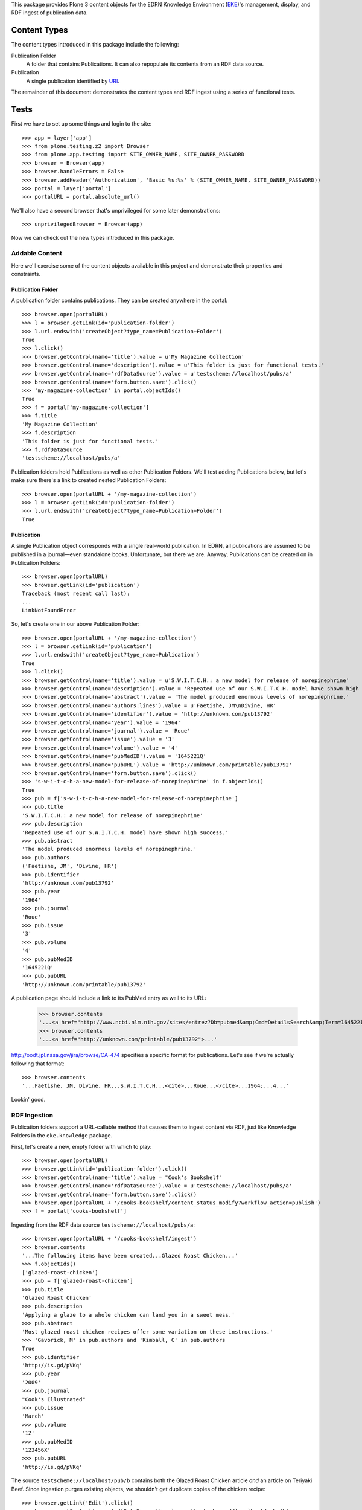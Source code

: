 This package provides Plone 3 content objects for the EDRN Knowledge
Environment (EKE_)'s management, display, and RDF ingest of publication data.


Content Types
=============

The content types introduced in this package include the following:

Publication Folder
    A folder that contains Publications.  It can also repopulate its
    contents from an RDF data source.
Publication
    A single publication identified by URI_.

The remainder of this document demonstrates the content types and RDF ingest
using a series of functional tests.


Tests
=====

First we have to set up some things and login to the site::

    >>> app = layer['app']
    >>> from plone.testing.z2 import Browser
    >>> from plone.app.testing import SITE_OWNER_NAME, SITE_OWNER_PASSWORD
    >>> browser = Browser(app)
    >>> browser.handleErrors = False
    >>> browser.addHeader('Authorization', 'Basic %s:%s' % (SITE_OWNER_NAME, SITE_OWNER_PASSWORD))
    >>> portal = layer['portal']    
    >>> portalURL = portal.absolute_url()

We'll also have a second browser that's unprivileged for some later
demonstrations::

    >>> unprivilegedBrowser = Browser(app)

Now we can check out the new types introduced in this package.


Addable Content
---------------

Here we'll exercise some of the content objects available in this project and
demonstrate their properties and constraints.


Publication Folder
~~~~~~~~~~~~~~~~~~

A publication folder contains publications.  They can be created anywhere
in the portal::

    >>> browser.open(portalURL)
    >>> l = browser.getLink(id='publication-folder')
    >>> l.url.endswith('createObject?type_name=Publication+Folder')
    True
    >>> l.click()
    >>> browser.getControl(name='title').value = u'My Magazine Collection'
    >>> browser.getControl(name='description').value = u'This folder is just for functional tests.'
    >>> browser.getControl(name='rdfDataSource').value = u'testscheme://localhost/pubs/a'
    >>> browser.getControl(name='form.button.save').click()
    >>> 'my-magazine-collection' in portal.objectIds()
    True
    >>> f = portal['my-magazine-collection']
    >>> f.title
    'My Magazine Collection'
    >>> f.description
    'This folder is just for functional tests.'
    >>> f.rdfDataSource
    'testscheme://localhost/pubs/a'

Publication folders hold Publications as well as other Publication Folders.
We'll test adding Publications below, but let's make sure there's a link to
created nested Publication Folders::

    >>> browser.open(portalURL + '/my-magazine-collection')
    >>> l = browser.getLink(id='publication-folder')
    >>> l.url.endswith('createObject?type_name=Publication+Folder')
    True


Publication
~~~~~~~~~~~

A single Publication object corresponds with a single real-world publication.
In EDRN, all publications are assumed to be published in a journal—even
standalone books.  Unfortunate, but there we are.  Anyway, Publications can be
created on in Publication Folders::

    >>> browser.open(portalURL)
    >>> browser.getLink(id='publication')
    Traceback (most recent call last):
    ...
    LinkNotFoundError

So, let's create one in our above Publication Folder::

    >>> browser.open(portalURL + '/my-magazine-collection')
    >>> l = browser.getLink(id='publication')
    >>> l.url.endswith('createObject?type_name=Publication')
    True
    >>> l.click()
    >>> browser.getControl(name='title').value = u'S.W.I.T.C.H.: a new model for release of norepinephrine'
    >>> browser.getControl(name='description').value = 'Repeated use of our S.W.I.T.C.H. model have shown high success.'
    >>> browser.getControl(name='abstract').value = 'The model produced enormous levels of norepinephrine.'
    >>> browser.getControl(name='authors:lines').value = u'Faetishe, JM\nDivine, HR'
    >>> browser.getControl(name='identifier').value = 'http://unknown.com/pub13792'
    >>> browser.getControl(name='year').value = '1964'
    >>> browser.getControl(name='journal').value = 'Roue'
    >>> browser.getControl(name='issue').value = '3'
    >>> browser.getControl(name='volume').value = '4'
    >>> browser.getControl(name='pubMedID').value = '1645221Q'
    >>> browser.getControl(name='pubURL').value = 'http://unknown.com/printable/pub13792'
    >>> browser.getControl(name='form.button.save').click()
    >>> 's-w-i-t-c-h-a-new-model-for-release-of-norepinephrine' in f.objectIds()
    True
    >>> pub = f['s-w-i-t-c-h-a-new-model-for-release-of-norepinephrine']
    >>> pub.title
    'S.W.I.T.C.H.: a new model for release of norepinephrine'
    >>> pub.description
    'Repeated use of our S.W.I.T.C.H. model have shown high success.'
    >>> pub.abstract
    'The model produced enormous levels of norepinephrine.'
    >>> pub.authors
    ('Faetishe, JM', 'Divine, HR')
    >>> pub.identifier
    'http://unknown.com/pub13792'
    >>> pub.year
    '1964'
    >>> pub.journal
    'Roue'
    >>> pub.issue
    '3'
    >>> pub.volume
    '4'
    >>> pub.pubMedID
    '1645221Q'
    >>> pub.pubURL
    'http://unknown.com/printable/pub13792'
    
A publication page should include a link to its PubMed entry as well to its URL:

    >>> browser.contents
    '...<a href="http://www.ncbi.nlm.nih.gov/sites/entrez?Db=pubmed&amp;Cmd=DetailsSearch&amp;Term=1645221Q%5Buid%5D">...'
    >>> browser.contents
    '...<a href="http://unknown.com/printable/pub13792">...'

http://oodt.jpl.nasa.gov/jira/browse/CA-474 specifies a specific format for
publications.  Let's see if we're actually following that format::

    >>> browser.contents
    '...Faetishe, JM, Divine, HR...S.W.I.T.C.H...<cite>...Roue...</cite>...1964;...4...'

Lookin' good.


RDF Ingestion
-------------

Publication folders support a URL-callable method that causes them to ingest
content via RDF, just like Knowledge Folders in the ``eke.knowledge`` package.

First, let's create a new, empty folder with which to play::

    >>> browser.open(portalURL)
    >>> browser.getLink(id='publication-folder').click()
    >>> browser.getControl(name='title').value = "Cook's Bookshelf"
    >>> browser.getControl(name='rdfDataSource').value = u'testscheme://localhost/pubs/a'
    >>> browser.getControl(name='form.button.save').click()
    >>> browser.open(portalURL + '/cooks-bookshelf/content_status_modify?workflow_action=publish')
    >>> f = portal['cooks-bookshelf']

Ingesting from the RDF data source ``testscheme://localhost/pubs/a``::

    >>> browser.open(portalURL + '/cooks-bookshelf/ingest')
    >>> browser.contents
    '...The following items have been created...Glazed Roast Chicken...'
    >>> f.objectIds()
    ['glazed-roast-chicken']
    >>> pub = f['glazed-roast-chicken']
    >>> pub.title
    'Glazed Roast Chicken'
    >>> pub.description
    'Applying a glaze to a whole chicken can land you in a sweet mess.'
    >>> pub.abstract
    'Most glazed roast chicken recipes offer some variation on these instructions.'
    >>> 'Gavorick, M' in pub.authors and 'Kimball, C' in pub.authors
    True
    >>> pub.identifier
    'http://is.gd/pVKq'
    >>> pub.year
    '2009'
    >>> pub.journal
    "Cook's Illustrated"
    >>> pub.issue
    'March'
    >>> pub.volume
    '12'
    >>> pub.pubMedID
    '123456X'
    >>> pub.pubURL
    'http://is.gd/pVKq'

The source ``testscheme://localhost/pub/b`` contains both the Glazed Roast
Chicken article *and* an article on Teriyaki Beef.  Since ingestion purges
existing objects, we shouldn't get duplicate copies of the chicken recipe::

    >>> browser.getLink('Edit').click()
    >>> browser.getControl(name='rdfDataSource').value = 'testscheme://localhost/pubs/b'
    >>> browser.getControl(name='form.button.save').click()
    >>> browser.getLink('Ingest').click()
    >>> objIDs = f.objectIds()
    >>> objIDs.sort()
    >>> objIDs
    ['glazed-roast-chicken', 'teriyaki-beef']
    
Although the PubMed ID is a required attribute, it's often missing in the RDF
we get from the DMCC.  In such a case, we shouldn't generate an invalid link
to PubMed in the folder's view.  Let's check that!  It just so happens the
Teriyaki Beef recipe's RDF is missing a statement as to its PubMed ID; is
there a URL? Checking::

    >>> browser.open(portalURL + '/cooks-bookshelf')
    >>> 'http://www.ncbi.nlm.nih.gov/sites/entrez?Db=pubmed&amp;Cmd=DetailsSearch&amp;Term=%5Buid%5D">' not in browser.contents
    True


Multiple Data Sources
~~~~~~~~~~~~~~~~~~~~~

As we'e seen, publication folders have a main RDF data source.  But they also
support zero or more additional sources of data.  Let's toss some of this
additional data in and see it can successfully ingest it::

	>>> browser.getLink('Edit').click()
	>>> browser.getControl(name='additionalDataSources:lines').value = 'testscheme://localhost/pubs/c\ntestscheme://localhost/pubs/d'
	>>> browser.getControl(name='form.button.save').click()
	>>> browser.getLink('Ingest').click()
	>>> len(f.objectIds())
	6


HTML Markup
~~~~~~~~~~~

http://oodt.jpl.nasa.gov/jira/browse/CA-472 reveals that RDF from the DMCC
doesn't contain plain text, but HTML markup.  Sigh.  Let's see if we deal with
that appropriately.  This new data source contains some nasty markup::

    >>> browser.getLink('Edit').click()
    >>> browser.getControl(name='rdfDataSource').value = 'testscheme://localhost/pubs/e'
    >>> browser.getControl(name='form.button.save').click()
    >>> browser.getLink('Ingest').click()
    >>> browser.open(portalURL + '/cooks-bookshelf/how-to-serve-man')
    >>> 'How to "Serve" Man' in browser.contents
    True
    >>> 'Applying a glaze to a whole man can land you in a sweet mess.' in browser.contents
    True
    >>> '<em>Most</em> glazed man recipes offer some variation on these instructions.' in browser.contents
    True
	

Vocabularies
------------

This package provides one vocabulary: a vocabulary of existing publications.
Here's what you get::

    >>> from zope.schema.interfaces import IVocabularyFactory
    >>> from zope.component import getUtility
    >>> v = getUtility(IVocabularyFactory, name='eke.publications.PublicationsVocabulary')
    >>> type(v(portal))
    <class 'zope.schema.vocabulary.SimpleVocabulary'>


Searching
---------

Issue http://oodt.jpl.nasa.gov/jira/browse/CA-514 says searching by author
name doesn't work.  Let's find out::

    >>> from Products.CMFCore.utils import getToolByName
    >>> catalog = getToolByName(portal, 'portal_catalog')
    >>> results = catalog.unrestrictedSearchResults(SearchableText='Voodoo')
	>>> [i.Title for i in results if i.portal_type == 'Publication']
	['How to "Serve" Man']

Works!


.. References:
.. _EKE: http://cancer.jpl.nasa.gov/documents/applications/knowledge-environment
.. _RDF: http://w3.org/RDF/
.. _URI: http://w3.org/Addressing/
